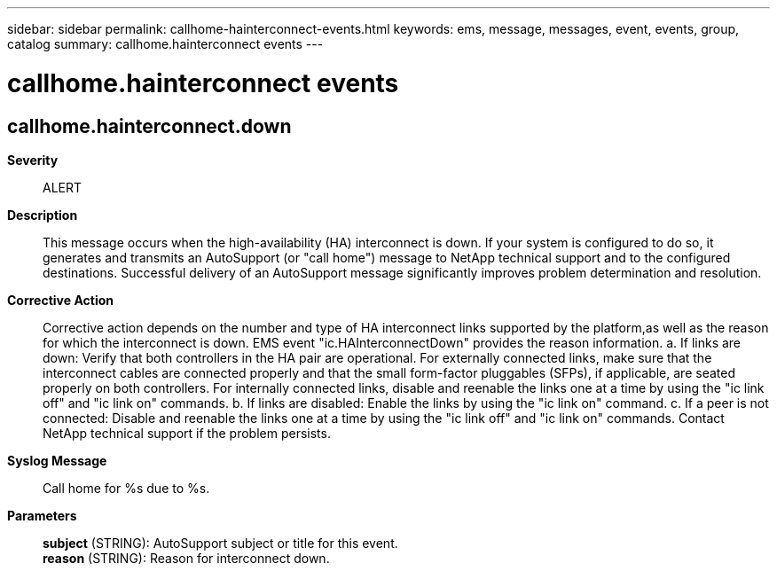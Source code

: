 ---
sidebar: sidebar
permalink: callhome-hainterconnect-events.html
keywords: ems, message, messages, event, events, group, catalog
summary: callhome.hainterconnect events
---

= callhome.hainterconnect events
:toclevels: 1
:hardbreaks:
:nofooter:
:icons: font
:linkattrs:
:imagesdir: ./media/

== callhome.hainterconnect.down
*Severity*::
ALERT
*Description*::
This message occurs when the high-availability (HA) interconnect is down. If your system is configured to do so, it generates and transmits an AutoSupport (or "call home") message to NetApp technical support and to the configured destinations. Successful delivery of an AutoSupport message significantly improves problem determination and resolution.
*Corrective Action*::
Corrective action depends on the number and type of HA interconnect links supported by the platform,as well as the reason for which the interconnect is down. EMS event "ic.HAInterconnectDown" provides the reason information. a. If links are down: Verify that both controllers in the HA pair are operational. For externally connected links, make sure that the interconnect cables are connected properly and that the small form-factor pluggables (SFPs), if applicable, are seated properly on both controllers. For internally connected links, disable and reenable the links one at a time by using the "ic link off" and "ic link on" commands. b. If links are disabled: Enable the links by using the "ic link on" command. c. If a peer is not connected: Disable and reenable the links one at a time by using the "ic link off" and "ic link on" commands. Contact NetApp technical support if the problem persists.
*Syslog Message*::
Call home for %s due to %s.
*Parameters*::
*subject* (STRING): AutoSupport subject or title for this event.
*reason* (STRING): Reason for interconnect down.
